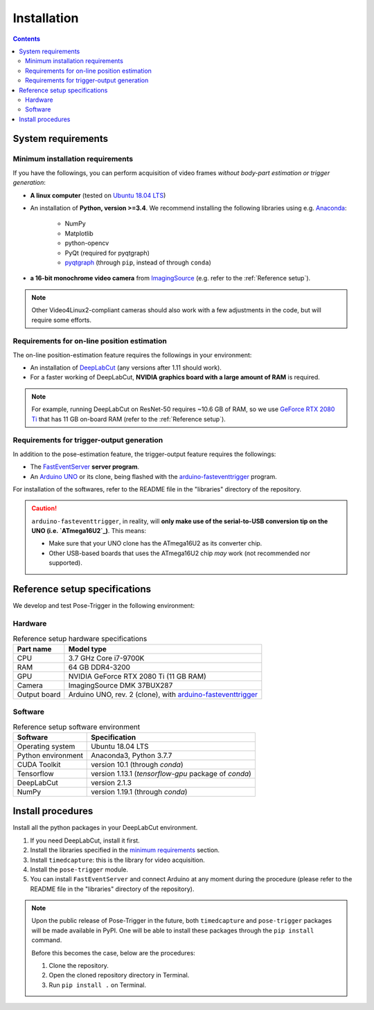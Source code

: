Installation
=============

.. contents:: Contents
   :local:
   :depth: 3

.. _requirements:

System requirements
--------------------

.. _minimum requirements:

Minimum installation requirements
^^^^^^^^^^^^^^^^^^^^^^^^^^^^^^^^^^

If you have the followings, you can perform acquisition of video frames *without body-part estimation or trigger generation*:

* **A linux computer** (tested on `Ubuntu 18.04 LTS`_)
* An installation of **Python, version >=3.4**. We recommend installing the following libraries using e.g. `Anaconda`_:

    * NumPy
    * Matplotlib
    * python-opencv
    * PyQt (required for pyqtgraph)
    * `pyqtgraph`_ (through ``pip``, instead of through ``conda``)

* **a 16-bit monochrome video camera** from `ImagingSource`_ (e.g. refer to the :ref:`Reference setup`).

.. note:: Other Video4Linux2-compliant cameras should also work with a few adjustments in the code, but will require some efforts.

Requirements for on-line position estimation
^^^^^^^^^^^^^^^^^^^^^^^^^^^^^^^^^^^^^^^^^^^^^

The on-line position-estimation feature requires the followings in your environment:

* An installation of `DeepLabCut`_ (any versions after 1.11 should work).
* For a faster working of DeepLabCut, **NVIDIA graphics board with a large amount of RAM** is required.

.. note:: For example, running DeepLabCut on ResNet-50 requires ~10.6 GB of RAM,
    so we use `GeForce RTX 2080 Ti`_ that has 11 GB on-board RAM (refer to the :ref:`Reference setup`).

Requirements for trigger-output generation
^^^^^^^^^^^^^^^^^^^^^^^^^^^^^^^^^^^^^^^^^^^

In addition to the pose-estimation feature, the trigger-output feature requires the followings:

* The `FastEventServer`_ **server program**.
* An `Arduino UNO`_ or its clone, being flashed with the `arduino-fasteventtrigger`_ program.

For installation of the softwares, refer to the README file in the "libraries" directory of the repository.

.. caution::
    ``arduino-fasteventtrigger``, in reality, will **only make use of the serial-to-USB conversion tip on the UNO (i.e. `ATmega16U2`_)**.
    This means:

    - Make sure that your UNO clone has the ATmega16U2 as its converter chip.
    - Other USB-based boards that uses the ATmega16U2 chip *may* work (not recommended nor supported).

.. _Reference setup:

Reference setup specifications
-------------------------------

We develop and test Pose-Trigger in the following environment:

Hardware
^^^^^^^^^

.. table:: Reference setup hardware specifications

    ============= ==============================================================
    Part name     Model type
    ============= ==============================================================
    CPU           3.7 GHz Core i7-9700K
    RAM           64 GB DDR4-3200
    GPU           NVIDIA GeForce RTX 2080 Ti (11 GB RAM)
    Camera        ImagingSource DMK 37BUX287
    Output board  Arduino UNO, rev. 2 (clone), with `arduino-fasteventtrigger`_
    ============= ==============================================================

Software
^^^^^^^^^

.. table:: Reference setup software environment

    ================== ====================================================
    Software           Specification
    ================== ====================================================
    Operating system   Ubuntu 18.04 LTS
    Python environment Anaconda3, Python 3.7.7
    CUDA Toolkit       version 10.1 (through `conda`)
    Tensorflow         version 1.13.1 (`tensorflow-gpu` package of `conda`)
    DeepLabCut         version 2.1.3
    NumPy              version 1.19.1 (through `conda`)
    ================== ====================================================


Install procedures
-------------------

Install all the python packages in your DeepLabCut environment.

1. If you need DeepLabCut, install it first.
2. Install the libraries specified in the `minimum requirements`_ section.
3. Install ``timedcapture``: this is the library for video acquisition.
4. Install the ``pose-trigger`` module.
5. You can install ``FastEventServer`` and connect Arduino at any moment during the procedure (please refer to the README file in the "libraries" directory of the repository).

.. note::
    Upon the public release of Pose-Trigger in the future, both ``timedcapture`` and ``pose-trigger`` packages will be made available in PyPI. One will be able to install these packages through the ``pip install`` command.

    Before this becomes the case, below are the procedures:

    1. Clone the repository.
    2. Open the cloned repository directory in Terminal.
    3. Run ``pip install .`` on Terminal.

.. _Ubuntu 18.04 LTS: https://releases.ubuntu.com/18.04.5/
.. _ImagingSource: https://www.theimagingsource.com/
.. _Anaconda: https://www.anaconda.com/
.. _pyqtgraph: http://pyqtgraph.org/
.. _DeepLabCut: http://www.mousemotorlab.org/deeplabcut
.. _GeForce RTX 2080 Ti: https://www.nvidia.com/en-eu/geforce/graphics-cards/rtx-2080-ti/
.. _FastEventServer: https://doi.org/10.5281/zenodo.3843623
.. _arduino-fasteventtrigger: https://doi.org/10.5281/zenodo.3515998
.. _Arduino UNO: https://store.arduino.cc/arduino-uno-rev3
.. _ATmega16U2: https://www.microchip.com/wwwproducts/en/ATmega16U2
